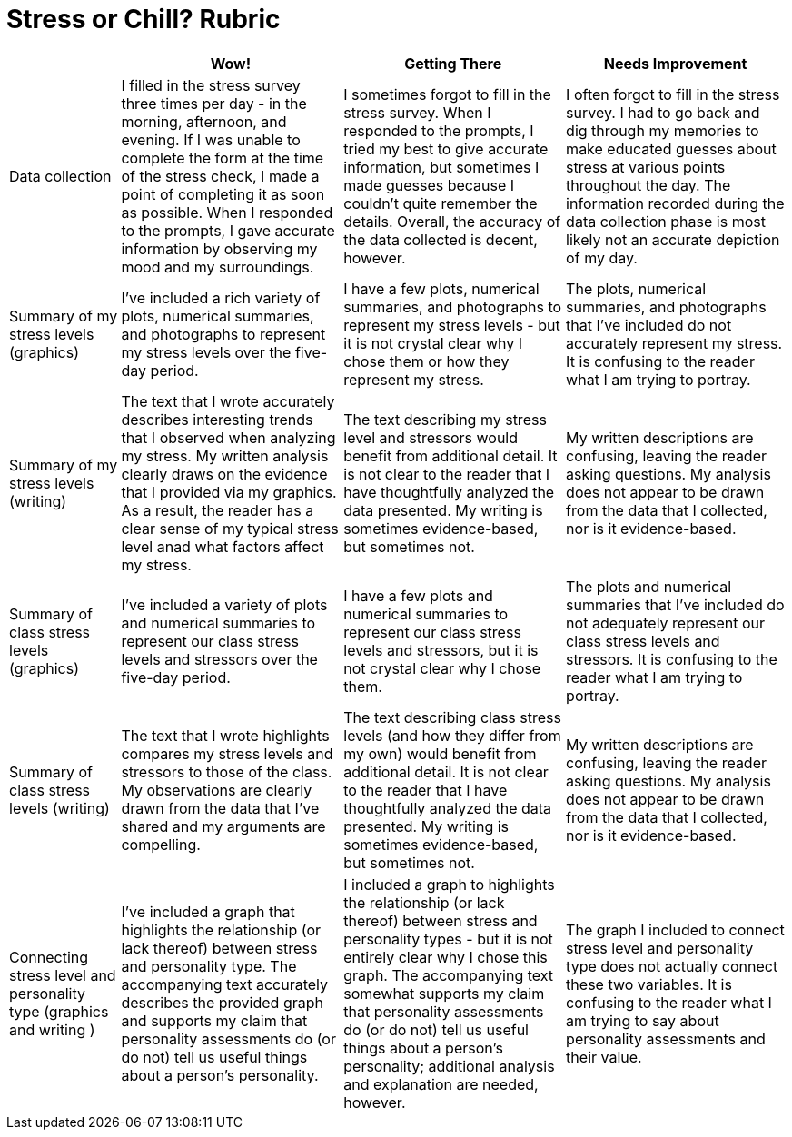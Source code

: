 = Stress or Chill? Rubric

[cols="2,4,4,4", options="header"]
|===
|
| Wow!
| Getting There
| Needs Improvement

| Data collection
| I filled in the stress survey three times per day - in the morning, afternoon, and evening. If I was unable to complete the form at the time of the stress check, I made a point of completing it as soon as possible. When I responded to the prompts, I gave accurate information by observing my mood and my surroundings.
| I sometimes forgot to fill in the stress survey. When I responded to the prompts, I tried my best to give accurate information, but sometimes I made guesses because I couldn't quite remember the details. Overall, the accuracy of the data collected is decent, however.
| I often forgot to fill in the stress survey. I had to go back and dig through my memories to make educated guesses about stress at various points throughout the day. The information recorded during the data collection phase is most likely not an accurate depiction of my day.

| Summary of my stress levels (graphics)
| I’ve included a rich variety of plots, numerical summaries, and photographs to represent my stress levels over the five-day period.
| I have a few plots, numerical summaries, and photographs to represent my stress levels - but it is not crystal clear why I chose them or how they represent my stress.
| The plots, numerical summaries, and photographs that I’ve included do not accurately represent my stress. It is confusing to the reader what I am trying to portray.

| Summary of my stress levels (writing)
| The text that I wrote accurately describes interesting trends that I observed when analyzing my stress. My written analysis clearly draws on the evidence that I provided via my graphics. As a result, the reader has a clear sense of my typical stress level anad what factors affect my stress.
| The text describing my stress level and stressors would benefit from additional detail. It is not clear to the reader that I have thoughtfully analyzed the data presented. My writing is sometimes evidence-based, but sometimes not.
| My written descriptions are confusing, leaving the reader asking questions. My analysis does not appear to be drawn from the data that I collected, nor is it evidence-based.

| Summary of class stress levels (graphics)
| I’ve included a variety of plots and numerical summaries to represent our class stress levels and stressors over the five-day period.
| I have a few plots and numerical summaries to represent our class stress levels and stressors, but it is not crystal clear why I chose them.
| The plots and numerical summaries that I’ve included do not adequately represent our class stress levels and stressors. It is confusing to the reader what I am trying to portray.

| Summary of class stress levels (writing)
| The text that I wrote highlights compares my stress levels and stressors to those of the class. My observations are clearly drawn from the data that I’ve shared and my arguments are compelling.
| The text describing class stress levels (and how they differ from my own) would benefit from additional detail. It is not clear to the reader that I have thoughtfully analyzed the data presented. My writing is sometimes evidence-based, but sometimes not.
| My written descriptions are confusing, leaving the reader asking questions. My analysis does not appear to be drawn from the data that I collected, nor is it evidence-based.

| Connecting stress level and personality type (graphics and writing )
| I’ve included a graph that highlights the relationship (or lack thereof) between stress and personality type. The accompanying text accurately describes the provided graph and supports my claim that personality assessments do (or do not) tell us useful things about a person's personality.
| I included a graph to highlights the relationship (or lack thereof) between stress and personality types - but it is not entirely clear why I chose this graph. The accompanying text somewhat supports my claim that personality assessments do (or do not) tell us useful things about a person's personality; additional analysis and explanation are needed, however.
| The graph I included to connect stress level and personality type does not actually connect these two variables. It is confusing to the reader what I am trying to say about personality assessments and their value.


|===

